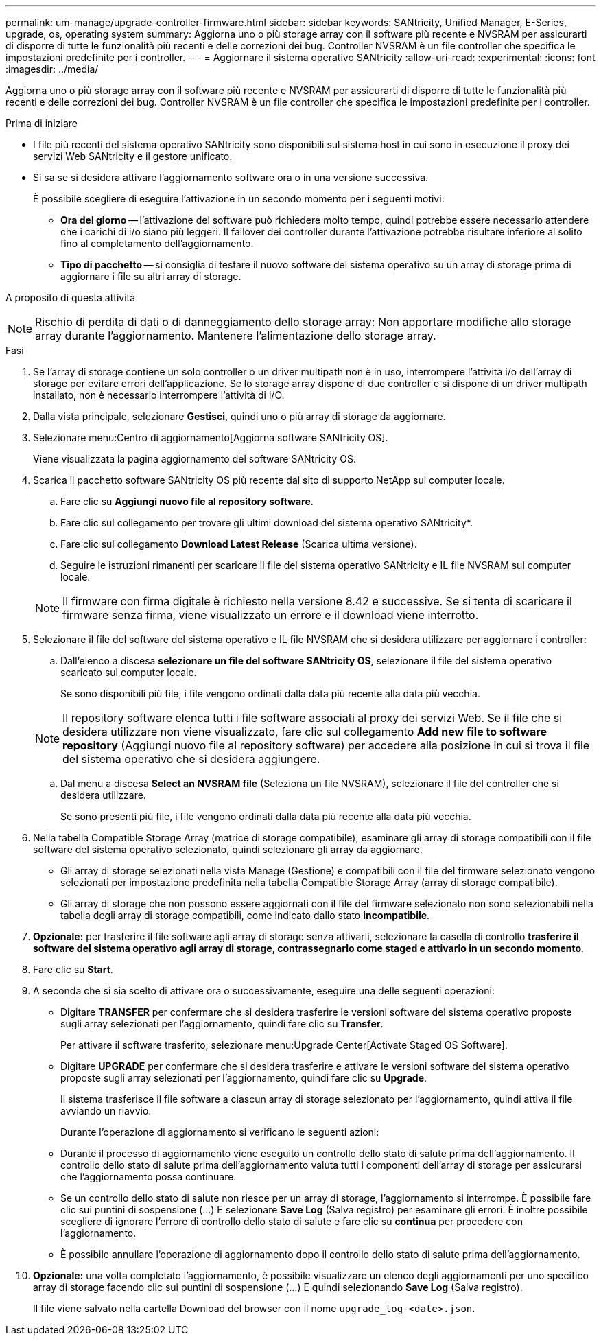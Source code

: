 ---
permalink: um-manage/upgrade-controller-firmware.html 
sidebar: sidebar 
keywords: SANtricity, Unified Manager, E-Series, upgrade, os, operating system 
summary: Aggiorna uno o più storage array con il software più recente e NVSRAM per assicurarti di disporre di tutte le funzionalità più recenti e delle correzioni dei bug. Controller NVSRAM è un file controller che specifica le impostazioni predefinite per i controller. 
---
= Aggiornare il sistema operativo SANtricity
:allow-uri-read: 
:experimental: 
:icons: font
:imagesdir: ../media/


[role="lead"]
Aggiorna uno o più storage array con il software più recente e NVSRAM per assicurarti di disporre di tutte le funzionalità più recenti e delle correzioni dei bug. Controller NVSRAM è un file controller che specifica le impostazioni predefinite per i controller.

.Prima di iniziare
* I file più recenti del sistema operativo SANtricity sono disponibili sul sistema host in cui sono in esecuzione il proxy dei servizi Web SANtricity e il gestore unificato.
* Si sa se si desidera attivare l'aggiornamento software ora o in una versione successiva.
+
È possibile scegliere di eseguire l'attivazione in un secondo momento per i seguenti motivi:

+
** *Ora del giorno* -- l'attivazione del software può richiedere molto tempo, quindi potrebbe essere necessario attendere che i carichi di i/o siano più leggeri. Il failover dei controller durante l'attivazione potrebbe risultare inferiore al solito fino al completamento dell'aggiornamento.
** *Tipo di pacchetto* -- si consiglia di testare il nuovo software del sistema operativo su un array di storage prima di aggiornare i file su altri array di storage.




.A proposito di questa attività
++ ++

[NOTE]
====
Rischio di perdita di dati o di danneggiamento dello storage array: Non apportare modifiche allo storage array durante l'aggiornamento. Mantenere l'alimentazione dello storage array.

====
.Fasi
. Se l'array di storage contiene un solo controller o un driver multipath non è in uso, interrompere l'attività i/o dell'array di storage per evitare errori dell'applicazione. Se lo storage array dispone di due controller e si dispone di un driver multipath installato, non è necessario interrompere l'attività di i/O.
. Dalla vista principale, selezionare *Gestisci*, quindi uno o più array di storage da aggiornare.
. Selezionare menu:Centro di aggiornamento[Aggiorna software SANtricity OS].
+
Viene visualizzata la pagina aggiornamento del software SANtricity OS.

. Scarica il pacchetto software SANtricity OS più recente dal sito di supporto NetApp sul computer locale.
+
.. Fare clic su *Aggiungi nuovo file al repository software*.
.. Fare clic sul collegamento per trovare gli ultimi download del sistema operativo SANtricity*.
.. Fare clic sul collegamento *Download Latest Release* (Scarica ultima versione).
.. Seguire le istruzioni rimanenti per scaricare il file del sistema operativo SANtricity e IL file NVSRAM sul computer locale.


+
[NOTE]
====
Il firmware con firma digitale è richiesto nella versione 8.42 e successive. Se si tenta di scaricare il firmware senza firma, viene visualizzato un errore e il download viene interrotto.

====
. Selezionare il file del software del sistema operativo e IL file NVSRAM che si desidera utilizzare per aggiornare i controller:
+
.. Dall'elenco a discesa *selezionare un file del software SANtricity OS*, selezionare il file del sistema operativo scaricato sul computer locale.
+
Se sono disponibili più file, i file vengono ordinati dalla data più recente alla data più vecchia.

+
[NOTE]
====
Il repository software elenca tutti i file software associati al proxy dei servizi Web. Se il file che si desidera utilizzare non viene visualizzato, fare clic sul collegamento *Add new file to software repository* (Aggiungi nuovo file al repository software) per accedere alla posizione in cui si trova il file del sistema operativo che si desidera aggiungere.

====
.. Dal menu a discesa *Select an NVSRAM file* (Seleziona un file NVSRAM), selezionare il file del controller che si desidera utilizzare.
+
Se sono presenti più file, i file vengono ordinati dalla data più recente alla data più vecchia.



. Nella tabella Compatible Storage Array (matrice di storage compatibile), esaminare gli array di storage compatibili con il file software del sistema operativo selezionato, quindi selezionare gli array da aggiornare.
+
** Gli array di storage selezionati nella vista Manage (Gestione) e compatibili con il file del firmware selezionato vengono selezionati per impostazione predefinita nella tabella Compatible Storage Array (array di storage compatibile).
** Gli array di storage che non possono essere aggiornati con il file del firmware selezionato non sono selezionabili nella tabella degli array di storage compatibili, come indicato dallo stato *incompatibile*.


. *Opzionale:* per trasferire il file software agli array di storage senza attivarli, selezionare la casella di controllo *trasferire il software del sistema operativo agli array di storage, contrassegnarlo come staged e attivarlo in un secondo momento*.
. Fare clic su *Start*.
. A seconda che si sia scelto di attivare ora o successivamente, eseguire una delle seguenti operazioni:
+
** Digitare *TRANSFER* per confermare che si desidera trasferire le versioni software del sistema operativo proposte sugli array selezionati per l'aggiornamento, quindi fare clic su *Transfer*.
+
Per attivare il software trasferito, selezionare menu:Upgrade Center[Activate Staged OS Software].

** Digitare *UPGRADE* per confermare che si desidera trasferire e attivare le versioni software del sistema operativo proposte sugli array selezionati per l'aggiornamento, quindi fare clic su *Upgrade*.
+
Il sistema trasferisce il file software a ciascun array di storage selezionato per l'aggiornamento, quindi attiva il file avviando un riavvio.



+
Durante l'operazione di aggiornamento si verificano le seguenti azioni:

+
** Durante il processo di aggiornamento viene eseguito un controllo dello stato di salute prima dell'aggiornamento. Il controllo dello stato di salute prima dell'aggiornamento valuta tutti i componenti dell'array di storage per assicurarsi che l'aggiornamento possa continuare.
** Se un controllo dello stato di salute non riesce per un array di storage, l'aggiornamento si interrompe. È possibile fare clic sui puntini di sospensione (...) E selezionare *Save Log* (Salva registro) per esaminare gli errori. È inoltre possibile scegliere di ignorare l'errore di controllo dello stato di salute e fare clic su *continua* per procedere con l'aggiornamento.
** È possibile annullare l'operazione di aggiornamento dopo il controllo dello stato di salute prima dell'aggiornamento.


. *Opzionale:* una volta completato l'aggiornamento, è possibile visualizzare un elenco degli aggiornamenti per uno specifico array di storage facendo clic sui puntini di sospensione (...) E quindi selezionando *Save Log* (Salva registro).
+
Il file viene salvato nella cartella Download del browser con il nome `upgrade_log-<date>.json`.



